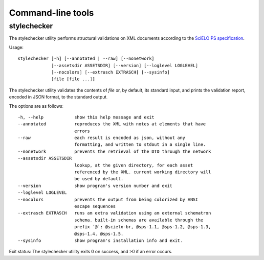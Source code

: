 .. _cli:

Command-line tools
==================

stylechecker
------------

The stylechecker utility performs structural validations on XML documents 
according to the `SciELO PS specification <https://docs.scielo.org/projects/scielo-publishing-schema/>`_.

Usage::

    stylechecker [-h] [--annotated | --raw] [--nonetwork]
                 [--assetsdir ASSETSDIR] [--version] [--loglevel LOGLEVEL]
                 [--nocolors] [--extrasch EXTRASCH] [--sysinfo]
                 [file [file ...]]


The stylechecker utility validates the contents of *file* or, by default, its
standard input, and prints the validation report, encoded in JSON format, 
to the standard output.

The options are as follows::

    -h, --help            show this help message and exit
    --annotated           reproduces the XML with notes at elements that have
                          errors
    --raw                 each result is encoded as json, without any
                          formatting, and written to stdout in a single line.
    --nonetwork           prevents the retrieval of the DTD through the network
    --assetsdir ASSETSDIR
                          lookup, at the given directory, for each asset
                          referenced by the XML. current working directory will
                          be used by default.
    --version             show program's version number and exit
    --loglevel LOGLEVEL
    --nocolors            prevents the output from being colorized by ANSI
                          escape sequences
    --extrasch EXTRASCH   runs an extra validation using an external schematron
                          schema. built-in schemas are available through the
                          prefix `@`: @scielo-br, @sps-1.1, @sps-1.2, @sps-1.3,
                          @sps-1.4, @sps-1.5.
    --sysinfo             show program's installation info and exit.


Exit status: The stylechecker utility exits 0 on success, and >0 if an error 
occurs.

